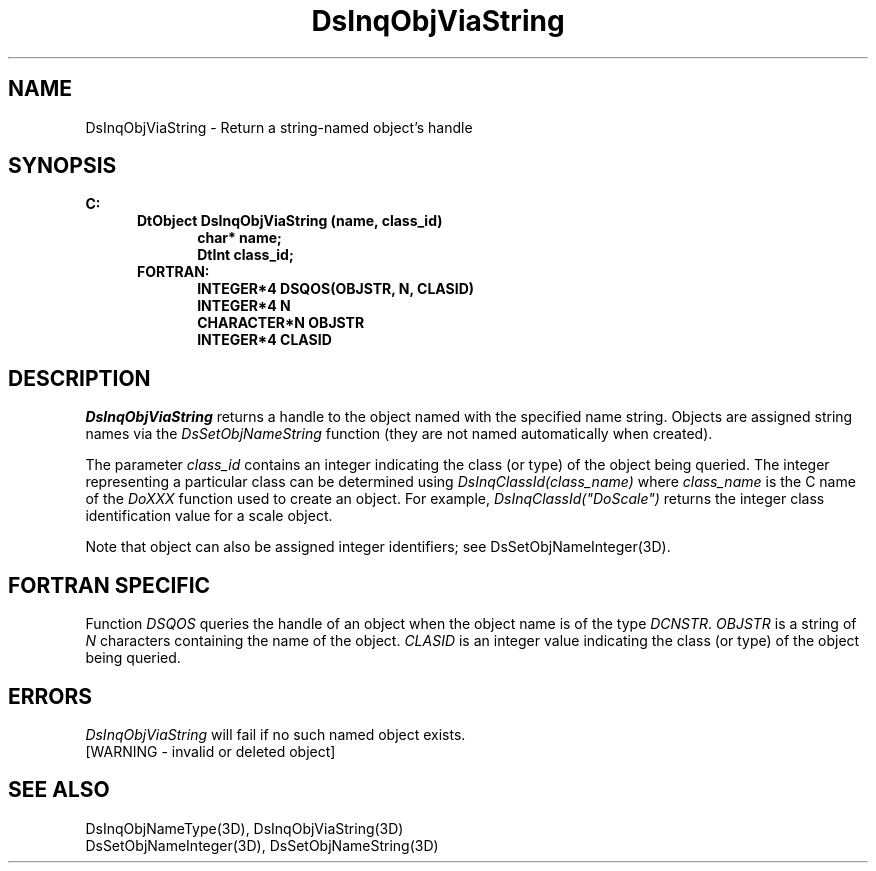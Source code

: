 .\"#ident "%W% %G%"
.\"
.\" # Copyright (C) 1994 Kubota Graphics Corp.
.\" # 
.\" # Permission to use, copy, modify, and distribute this material for
.\" # any purpose and without fee is hereby granted, provided that the
.\" # above copyright notice and this permission notice appear in all
.\" # copies, and that the name of Kubota Graphics not be used in
.\" # advertising or publicity pertaining to this material.  Kubota
.\" # Graphics Corporation MAKES NO REPRESENTATIONS ABOUT THE ACCURACY
.\" # OR SUITABILITY OF THIS MATERIAL FOR ANY PURPOSE.  IT IS PROVIDED
.\" # "AS IS", WITHOUT ANY EXPRESS OR IMPLIED WARRANTIES, INCLUDING THE
.\" # IMPLIED WARRANTIES OF MERCHANTABILITY AND FITNESS FOR A PARTICULAR
.\" # PURPOSE AND KUBOTA GRAPHICS CORPORATION DISCLAIMS ALL WARRANTIES,
.\" # EXPRESS OR IMPLIED.
.\"
.TH DsInqObjViaString 3D  "Dore"
.SH NAME
DsInqObjViaString  \- Return a string-named object's handle
.SH SYNOPSIS
.nf
.ft 3
C:
.in  +.5i
DtObject DsInqObjViaString (name, class_id)
.in  +.5i
char* name;
DtInt class_id;
.in  -.5i
FORTRAN:
.in +.5i
INTEGER*4 DSQOS(OBJSTR, N, CLASID)
INTEGER*4 N
CHARACTER*N OBJSTR
INTEGER*4 CLASID
.in  -.5i
.SH DESCRIPTION
.IX DsInqObjViaString
.fi
.I DsInqObjViaString
returns a handle to the object named with the specified name string.
Objects are assigned string names via the \f2DsSetObjNameString\fP
function (they are not named automatically when created).
.PP
The parameter \f2class_id\fP contains an integer indicating the class
(or type) of the object being queried.  The integer representing a
particular class can be determined using
\f2DsInqClassId(class_name)\fP where \f2class_name\fP is the C name of
the \f2DoXXX\fP function used to create an object.  For example,
\f2DsInqClassId("DoScale")\fP returns the integer class identification
value for a scale object.
.PP
Note that object can also be assigned integer identifiers; see
DsSetObjNameInteger(3D).
.SH "FORTRAN SPECIFIC"
.LP
Function \f2DSQOS\fP queries the handle of an object when the object
name is of the type \f2DCNSTR\fP.  \f2OBJSTR\fP is a string of
\f2N\fP characters containing the name of the object.
\f2CLASID\fP is an integer value indicating the class (or type) of the
object being queried.
.SH ERRORS
.I DsInqObjViaString
will fail if no such named object exists.
.TP 15
[WARNING - invalid or deleted object]
.SH "SEE ALSO"
.nf
DsInqObjNameType(3D), DsInqObjViaString(3D)
DsSetObjNameInteger(3D), DsSetObjNameString(3D)
